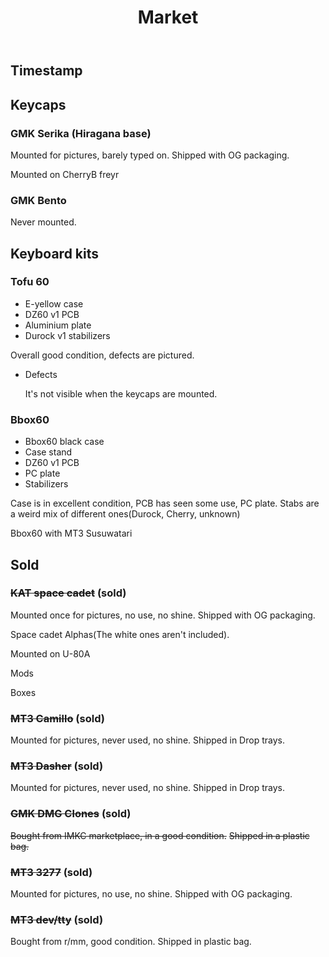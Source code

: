 #+TITLE: Market
#+AUTHOR: mrprofessor
#+EXPORT_FILE_NAME: index.html

#+HTML_HEAD: <link rel="stylesheet" type="text/css" href="https://emacs.rudra.dev/style.css" />

#+HTML_HEAD: <meta property="og:title" content="prof's sale" />
#+HTML_HEAD: <meta name="twitter:title" content="prof's sale" />
#+HTML_HEAD: <meta name="twitter:card" content="summary_large_image">
#+HTML_HEAD: <meta property="og:card" content="https://market.mrprofessor.dev/images/round01/timestamp.jpg" />
#+HTML_HEAD: <meta property="og:image" content="https://market.mrprofessor.dev/images/round01/timestamp.jpg" />
#+HTML_HEAD: <meta name="twitter:image" content="https://market.mrprofessor.dev/images/round01/timestamp.jpg" />
#+HTML_HEAD: <meta name="twitter:image:src" content="https://market.mrprofessor.dev/images/round01/timestamp.jpg" />

#+OPTIONS: toc:3 author:nil date:nil html-postamble:nil html-style:nil num:nil title:nil


** Table of contents                                      :TOC_3_gh:noexport:
:PROPERTIES:
:CUSTOM_ID: table-of-contents
:END:
  - [[#timestamp][Timestamp]]
  - [[#keycaps][Keycaps]]
    - [[#gmk-serika-hiragana-base][GMK Serika (Hiragana base)]]
    - [[#gmk-bento][GMK Bento]]
  - [[#keyboard-kits][Keyboard kits]]
    - [[#tofu-60][Tofu 60]]
    - [[#bbox60][Bbox60]]
  - [[#sold][Sold]]
    - [[#kat-space-cadet-sold][+KAT space cadet+ (sold)]]
    - [[#mt3-camillo-sold][+MT3 Camillo+ (sold)]]
    - [[#mt3-dasher-sold][+MT3 Dasher+ (sold)]]
    - [[#gmk-dmg-clones-sold][+GMK DMG Clones+ (sold)]]
    - [[#mt3-3277-sold][+MT3 3277+ (sold)]]
    - [[#mt3-devtty-sold][+MT3 dev/tty+ (sold)]]

** Timestamp
:PROPERTIES:
:CUSTOM_ID: timestamp
:END:

[[file:images/round01/timestamp.jpg]]


** Keycaps
:PROPERTIES:
:CUSTOM_ID: keycaps
:END:

*** GMK Serika (Hiragana base)
:PROPERTIES:
:CUSTOM_ID: gmk-serika-hiragana-base
:END:

Mounted for pictures, barely typed on. Shipped with OG packaging.

Mounted on CherryB freyr

[[file:images/round02/freyr_gmk_serika_03.jpg]]

[[file:images/round02/freyr_gmk_serika_02.jpg]]


*** GMK Bento
:PROPERTIES:
:CUSTOM_ID: gmk-bento
:END:

Never mounted. 


** Keyboard kits
:PROPERTIES:
:CUSTOM_ID: keyboard-kits
:END:

*** Tofu 60
:PROPERTIES:
:CUSTOM_ID: tofu-60
:END:

- E-yellow case
- DZ60 v1 PCB
- Aluminium plate
- Durock v1 stabilizers

Overall good condition, defects are pictured.

[[file:images/round01/tofu_01.jpg]]

[[file:images/round01/tofu_03.jpg]]

[[file:images/round01/tofu_04.jpg]]

[[file:images/round01/tofu_05.jpg]]

[[file:images/round01/tofu_06_back.jpg]]

- Defects

  It's not visible when the keycaps are mounted.

[[file:images/round01/tofu_07_defects.jpg]]
  

*** Bbox60
:PROPERTIES:
:CUSTOM_ID: bbox60
:END:

- Bbox60 black case
- Case stand
- DZ60 v1 PCB
- PC plate
- Stabilizers

Case is in excellent condition, PCB has seen some use, PC plate.
Stabs are a weird mix of different ones(Durock, Cherry, unknown)

Bbox60 with MT3 Susuwatari
[[file:images/round01/bbox_mt3_susuwatari.jpg]]

[[file:images/round01/bbox60.jpg]]


** Sold
:PROPERTIES:
:CUSTOM_ID: sold
:END:

*** +KAT space cadet+ (sold)
:PROPERTIES:
:CUSTOM_ID: kat-space-cadet
:END:

Mounted once for pictures, no use, no shine.
Shipped with OG packaging.

Space cadet Alphas(The white ones aren't included).

Mounted on U-80A
[[file:images/round01/u80a_kat_space_cadet.jpg]]


[[file:images/round01/kat_space_cadet_1.jpg]]

Mods
[[file:images/round01/kat_space_cadet_2.jpg]]

Boxes
[[file:images/round01/kat_space_cadet_3.jpg]]


*** +MT3 Camillo+ (sold)
:PROPERTIES:
:CUSTOM_ID: mt3-camillo
:END:

Mounted for pictures, never used, no shine.
Shipped in Drop trays.

[[file:images/round01/mt3_camillo.jpg]]

[[file:images/round01/mt3_camillo-2.jpg]]

[[file:images/round01/mt3_camillo-3.jpg]]


*** +MT3 Dasher+ (sold)
:PROPERTIES:
:CUSTOM_ID: mt3-dasher
:END:

Mounted for pictures, never used, no shine.
Shipped in Drop trays.

[[file:images/round01/mt3_dasher.jpg]]


*** +GMK DMG Clones+ (sold)
:PROPERTIES:
:CUSTOM_ID: gmk-dmg-clones
:END:

+Bought from IMKC marketplace, in a good condition.+
+Shipped in a plastic bag.+

[[file:images/round01/gmk_dmg_clone.jpg]]

*** +MT3 3277+ (sold)
:PROPERTIES:
:CUSTOM_ID: mt3-3277
:END:

Mounted for pictures, no use, no shine.
Shipped with OG packaging.

[[file:images/round01/mt3_3277.jpg]]

[[file:images/round01/mt3_3277-4.jpg]]

[[file:images/round01/mt3_3277-2.jpg]]

[[file:images/round01/mt3_3277-3.jpg]]

*** +MT3 dev/tty+ (sold)
:PROPERTIES:
:CUSTOM_ID: mt3-dev-tty
:END:

Bought from r/mm, good condition.
Shipped in plastic bag.

[[file:images/round01/mt3_dev_tty_norbatouch.jpg]]

[[file:images/round01/mt3_dev_tty.jpg]]

